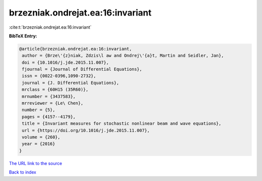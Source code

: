 brzezniak.ondrejat.ea:16:invariant
==================================

:cite:t:`brzezniak.ondrejat.ea:16:invariant`

**BibTeX Entry:**

.. code-block:: bibtex

   @article{brzezniak.ondrejat.ea:16:invariant,
    author = {Brze\'{z}niak, Zdzis\l aw and Ondrej\'{a}t, Martin and Seidler, Jan},
    doi = {10.1016/j.jde.2015.11.007},
    fjournal = {Journal of Differential Equations},
    issn = {0022-0396,1090-2732},
    journal = {J. Differential Equations},
    mrclass = {60H15 (35R60)},
    mrnumber = {3437583},
    mrreviewer = {Le\ Chen},
    number = {5},
    pages = {4157--4179},
    title = {Invariant measures for stochastic nonlinear beam and wave equations},
    url = {https://doi.org/10.1016/j.jde.2015.11.007},
    volume = {260},
    year = {2016}
   }
`The URL link to the source <ttps://doi.org/10.1016/j.jde.2015.11.007}>`_


`Back to index <../By-Cite-Keys.html>`_
